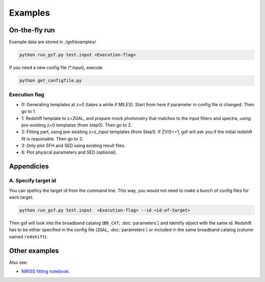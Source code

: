 .. _example:


Examples
========

On-the-fly run
--------------

Example data are stored in ./gsf/examples/

.. code-block:: bash

    python run_gsf.py test.input <Execution-flag>


If you need a new config file (\*.input), execute

.. code-block:: bash

    python get_configfile.py


Execution flag
~~~~~~~~~~~~~~
- 0: Generating templates at z=0 (takes a while if MILES). Start from here if parameter in config file is changed. Then go to 1.
- 1: Redshift template to z=ZGAL, and prepare mock photometry that matches to the input filters and spectra, using pre-existing z=0 templates (from step0). Then go to 2.
- 2: Fitting part, using pre-existing z=z_input templates (from Step1). If ZVIS==1, gsf will ask you if the initial redshift fit is reasonable. Then go to 3.
- 3: Only plot SFH and SED using existing result files.
- 6: Plot physical parameters and SED (optional).


Appendicies
-----------

A. Specify target id
~~~~~~~~~~~~~~~~~~~~

You can speficy the target id from the command line. This way, you would not need to make a bunch of config files for each target.

.. code-block:: bash

    python run_gsf.py test.input  <Execution-flag> --id <id-of-target>

Then gsf will look into the broadband catalog (``BB_CAT``; :doc:`parameters`) and identify object with the same id. 
Redshift has to be either specified in the config file (``ZGAL``; :doc:`parameters`) or included in the same broadband catalog (column named ``redshift``).


Other examples
--------------
Also see:

- `NIRISS fitting notebook <https://github.com/mtakahiro/gsf/blob/version1.4/example/NIRISS%20Full%20spectral%20fitting.ipynb>`__.